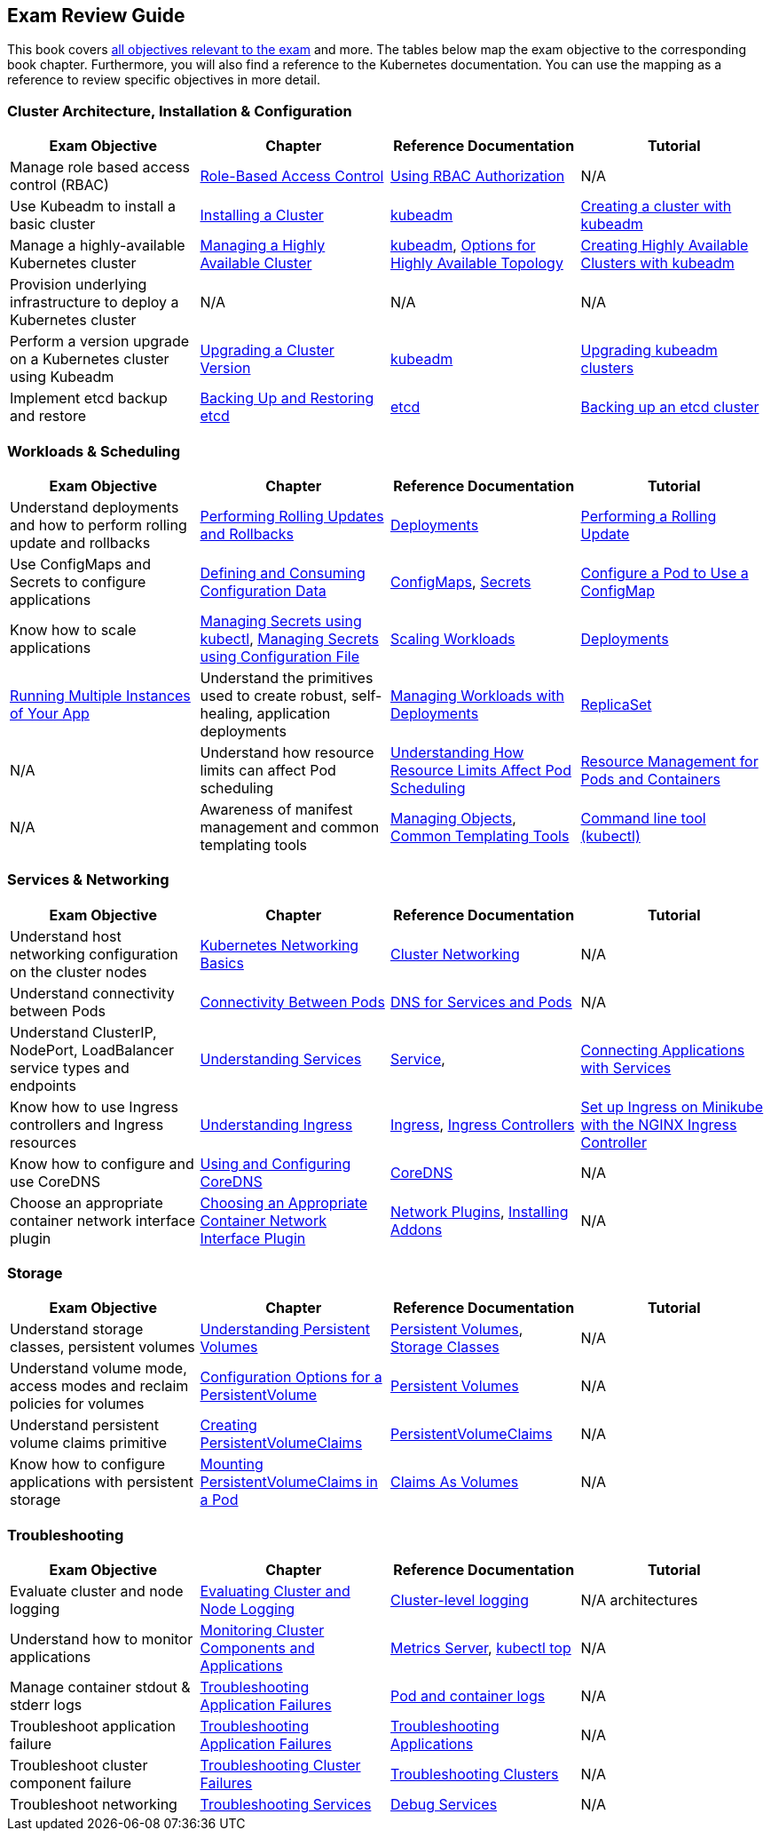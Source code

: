 == Exam Review Guide

This book covers https://github.com/cncf/curriculum[all objectives relevant to the exam] and more. The tables below map the exam objective to the corresponding book chapter. Furthermore, you will also find a reference to the Kubernetes documentation. You can use the mapping as a reference to review specific objectives in more detail.

=== Cluster Architecture, Installation & Configuration

[options="header"]
|=======
|Exam Objective                                                 |Chapter           |Reference Documentation |Tutorial
|Manage role based access control (RBAC) |https://learning.oreilly.com/library/view/certified-kubernetes-administrator/9781098107215/ch02.html#idm45322734131824[Role-Based Access Control] |https://kubernetes.io/docs/reference/access-authn-authz/rbac/[Using RBAC Authorization] |N/A
|Use Kubeadm to install a basic cluster |https://learning.oreilly.com/library/view/certified-kubernetes-administrator/9781098107215/ch02.html#idm45322727594240[Installing a Cluster]|https://kubernetes.io/docs/reference/setup-tools/kubeadm/[kubeadm] |https://kubernetes.io/docs/setup/production-environment/tools/kubeadm/create-cluster-kubeadm/[Creating a cluster with kubeadm]
|Manage a highly-available Kubernetes cluster |https://learning.oreilly.com/library/view/certified-kubernetes-administrator/9781098107215/ch02.html#managing_ha_cluster[Managing a Highly Available Cluster] |https://kubernetes.io/docs/reference/setup-tools/kubeadm/[kubeadm], https://kubernetes.io/docs/setup/production-environment/tools/kubeadm/ha-topology/[Options for Highly Available Topology] |https://kubernetes.io/docs/setup/production-environment/tools/kubeadm/high-availability/[Creating Highly Available Clusters with kubeadm]
|Provision underlying infrastructure to deploy a Kubernetes cluster |N/A |N/A |N/A
|Perform a version upgrade on a Kubernetes cluster using Kubeadm|https://learning.oreilly.com/library/view/certified-kubernetes-administrator/9781098107215/ch02.html#idm45322727528320[Upgrading a Cluster Version] |https://kubernetes.io/docs/reference/setup-tools/kubeadm/[kubeadm]|https://kubernetes.io/docs/tasks/administer-cluster/kubeadm/kubeadm-upgrade/[Upgrading kubeadm clusters]
|Implement etcd backup and restore|https://learning.oreilly.com/library/view/certified-kubernetes-administrator/9781098107215/ch02.html#idm45322727435776[Backing Up and Restoring etcd]| https://etcd.io/docs/latest/[etcd] |https://kubernetes.io/docs/tasks/administer-cluster/configure-upgrade-etcd/#backing-up-an-etcd-cluster[Backing up an etcd cluster]
|=======

=== Workloads & Scheduling

[options="header"]
|=======
|Exam Objective                                                 |Chapter           |Reference Documentation |Tutorial
|Understand deployments and how to perform rolling update and rollbacks |https://learning.oreilly.com/library/view/certified-kubernetes-administrator/9781098107215/ch03.html#idm45322727094752[Performing Rolling Updates and Rollbacks] |https://kubernetes.io/docs/concepts/workloads/controllers/deployment/[Deployments] |https://kubernetes.io/docs/tutorials/kubernetes-basics/update/update-intro/[Performing a Rolling Update]
|Use ConfigMaps and Secrets to configure applications |https://learning.oreilly.com/library/view/certified-kubernetes-administrator/9781098107215/ch03.html#defining_consuming_configuration_data[Defining and Consuming Configuration Data] |https://kubernetes.io/docs/concepts/configuration/configmap/[ConfigMaps], https://kubernetes.io/docs/concepts/configuration/secret/[Secrets] |https://kubernetes.io/docs/tasks/configure-pod-container/configure-pod-configmap/[Configure a Pod to Use a ConfigMap]
|Know how to scale applications |https://kubernetes.io/docs/tasks/configmap-secret/managing-secret-using-kubectl/[Managing Secrets using kubectl], https://kubernetes.io/docs/tasks/configmap-secret/managing-secret-using-config-file/[Managing Secrets using Configuration File]
|https://learning.oreilly.com/library/view/certified-kubernetes-administrator/9781098107215/ch03.html#idm45322727064736[Scaling Workloads] |https://kubernetes.io/docs/concepts/workloads/controllers/deployment/[Deployments] |https://kubernetes.io/docs/tutorials/kubernetes-basics/scale/scale-intro/[Running Multiple Instances of Your App]
|Understand the primitives used to create robust, self-healing, application deployments |https://learning.oreilly.com/library/view/certified-kubernetes-administrator/9781098107215/ch03.html#idm45322727299248[Managing Workloads with Deployments] |https://kubernetes.io/docs/concepts/workloads/controllers/replicaset/[ReplicaSet] |N/A
|Understand how resource limits can affect Pod scheduling|https://learning.oreilly.com/library/view/certified-kubernetes-administrator/9781098107215/ch04.html[Understanding How Resource Limits Affect Pod Scheduling] |https://kubernetes.io/docs/concepts/configuration/manage-resources-containers/[Resource Management for Pods and Containers] |N/A
|Awareness of manifest management and common templating tools |https://learning.oreilly.com/library/view/certified-kubernetes-administrator/9781098107215/ch04.html#idm45322719788400[Managing Objects], https://learning.oreilly.com/library/view/certified-kubernetes-administrator/9781098107215/ch04.html#idm45322719680368[Common Templating Tools] |https://kubernetes.io/docs/reference/kubectl/[Command line tool (kubectl)] |https://kubernetes.io/docs/tasks/manage-kubernetes-objects/[Manage Kubernetes Objects]
|=======

=== Services & Networking

[options="header"]
|=======
|Exam Objective                                                 |Chapter           |Reference Documentation |Tutorial
|Understand host networking configuration on the cluster nodes |https://learning.oreilly.com/library/view/certified-kubernetes-administrator/9781098107215/ch05.html#idm45322718712112[Kubernetes Networking Basics] |https://kubernetes.io/docs/concepts/cluster-administration/networking/[Cluster Networking] |N/A
|Understand connectivity between Pods|https://learning.oreilly.com/library/view/certified-kubernetes-administrator/9781098107215/ch05.html#connectivity_between_pods[Connectivity Between Pods] |https://kubernetes.io/docs/concepts/services-networking/dns-pod-service/[DNS for Services and Pods] |N/A
|Understand ClusterIP, NodePort, LoadBalancer service types and endpoints |https://learning.oreilly.com/library/view/certified-kubernetes-administrator/9781098107215/ch05.html#understanding_services[Understanding Services] |https://kubernetes.io/docs/concepts/services-networking/service/[Service], |https://kubernetes.io/docs/tutorials/services/connect-applications-service/[Connecting Applications with Services]
|Know how to use Ingress controllers and Ingress resources|https://learning.oreilly.com/library/view/certified-kubernetes-administrator/9781098107215/ch05.html#idm45322718330000[Understanding Ingress] |https://kubernetes.io/docs/concepts/services-networking/ingress/[Ingress], https://kubernetes.io/docs/concepts/services-networking/ingress-controllers/[Ingress Controllers] |https://kubernetes.io/docs/tasks/access-application-cluster/ingress-minikube/[Set up Ingress on Minikube with the NGINX Ingress Controller]
|Know how to configure and use CoreDNS |https://learning.oreilly.com/library/view/certified-kubernetes-administrator/9781098107215/ch05.html#idm45322718103248[Using and Configuring CoreDNS] |https://coredns.io/[CoreDNS] |N/A
|Choose an appropriate container network interface plugin |https://learning.oreilly.com/library/view/certified-kubernetes-administrator/9781098107215/ch05.html#idm45322717654272[Choosing an Appropriate Container Network Interface Plugin]|https://kubernetes.io/docs/concepts/extend-kubernetes/compute-storage-net/network-plugins/[Network Plugins], https://kubernetes.io/docs/concepts/cluster-administration/addons/[Installing Addons]
 |N/A
|=======

=== Storage

[options="header"]
|=======
|Exam Objective                                                 |Chapter           |Reference Documentation |Tutorial
|Understand storage classes, persistent volumes |https://learning.oreilly.com/library/view/certified-kubernetes-administrator/9781098107215/ch06.html#idm45322717437712[Understanding Persistent Volumes] |https://kubernetes.io/docs/concepts/storage/persistent-volumes/[Persistent Volumes], https://kubernetes.io/docs/concepts/storage/storage-classes/[Storage Classes] |N/A
|Understand volume mode, access modes and reclaim policies for volumes |https://learning.oreilly.com/library/view/certified-kubernetes-administrator/9781098107215/ch06.html#idm45322717345296[Configuration Options for a PersistentVolume] |https://kubernetes.io/docs/concepts/storage/persistent-volumes/#persistent-volumes[Persistent Volumes] |N/A
|Understand persistent volume claims primitive |https://learning.oreilly.com/library/view/certified-kubernetes-administrator/9781098107215/ch06.html#creating_pvc[Creating PersistentVolumeClaims] |https://kubernetes.io/docs/concepts/storage/persistent-volumes/#persistentvolumeclaims[PersistentVolumeClaims] |N/A
|Know how to configure applications with persistent storage |https://learning.oreilly.com/library/view/certified-kubernetes-administrator/9781098107215/ch06.html#mounting_persistent_volume[Mounting PersistentVolumeClaims in a Pod] |https://kubernetes.io/docs/concepts/storage/persistent-volumes/#claims-as-volumes[Claims As Volumes] |N/A
|=======

=== Troubleshooting

[options="header"]
|=======
|Exam Objective                                                 |Chapter           |Reference Documentation |Tutorial
|Evaluate cluster and node logging |https://learning.oreilly.com/library/view/certified-kubernetes-administrator/9781098107215/ch07.html#idm45322716757680[Evaluating Cluster and Node Logging] |https://kubernetes.io/docs/concepts/cluster-administration/logging/#cluster-level-logging-architectures[Cluster-level logging] |N/A architectures
|Understand how to monitor applications |https://learning.oreilly.com/library/view/certified-kubernetes-administrator/9781098107215/ch07.html#idm45322716722240[Monitoring Cluster Components and Applications] |https://github.com/kubernetes-sigs/metrics-server[Metrics Server], https://kubernetes.io/docs/reference/kubectl/generated/kubectl_top/[kubectl top] |N/A
|Manage container stdout & stderr logs |https://learning.oreilly.com/library/view/certified-kubernetes-administrator/9781098107215/ch07.html#idm45322716701616[Troubleshooting Application Failures] |https://kubernetes.io/docs/concepts/cluster-administration/logging/#basic-logging-in-kubernetes[Pod and container logs] |N/A
|Troubleshoot application failure |https://learning.oreilly.com/library/view/certified-kubernetes-administrator/9781098107215/ch07.html#idm45322716701616[Troubleshooting Application Failures] |https://kubernetes.io/docs/tasks/debug/debug-application/[Troubleshooting Applications] |N/A
|Troubleshoot cluster component failure |https://learning.oreilly.com/library/view/certified-kubernetes-administrator/9781098107215/ch07.html#idm45322716437792[Troubleshooting Cluster Failures] |https://kubernetes.io/docs/tasks/debug/debug-cluster/[Troubleshooting Clusters] |N/A
|Troubleshoot networking |https://learning.oreilly.com/library/view/certified-kubernetes-administrator/9781098107215/ch07.html#idm45322716475280[Troubleshooting Services] |https://kubernetes.io/docs/tasks/debug/debug-application/debug-service/[Debug Services] |N/A
|=======